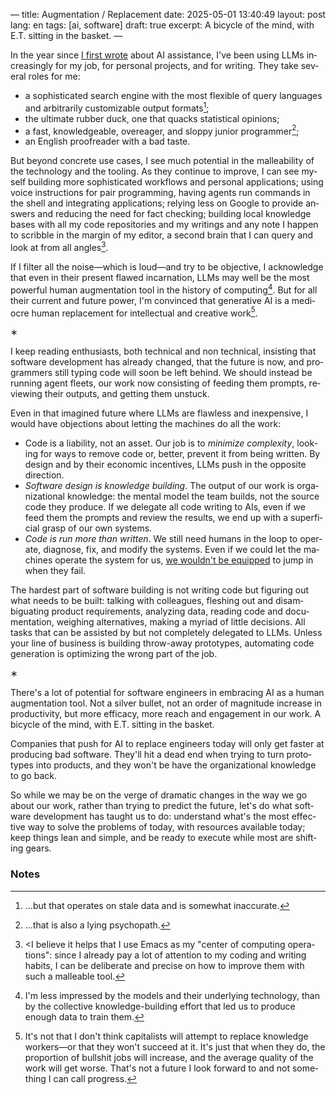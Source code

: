 ---
title: Augmentation / Replacement
date: 2025-05-01 13:40:49
layout: post
lang: en
tags: [ai, software]
draft: true
excerpt: A bicycle of the mind, with E.T. sitting in the basket.
---
#+OPTIONS: toc:nil num:nil
#+LANGUAGE: en

In the year since [[https://jorge.olano.dev/blog/on-ai-assistance/][I first wrote]] about AI assistance, I've been using LLMs increasingly for my job, for personal projects, and for writing. They take several roles for me:

- a sophisticated search engine with the most flexible of query languages and arbitrarily customizable output formats[fn:4];
- the ultimate rubber duck, one that quacks statistical opinions;
- a fast, knowledgeable, overeager, and sloppy junior programmer[fn:5];
- an English proofreader with a bad taste.

But beyond concrete use cases, I see much potential in the malleability of the technology and the tooling. As they continue to improve, I can see myself building more sophisticated workflows and personal applications; using voice instructions for pair programming, having agents run commands in the shell and integrating applications; relying less on Google to provide answers and reducing the need for fact checking; building local knowledge bases with all my code repositories and my writings and any note I happen to scribble in the margin of my editor, a second brain that I can query and look at from all angles[fn:2].

If I filter all the noise---which is loud---and try to be objective, I acknowledge that even in their present flawed incarnation, LLMs may well be the most powerful human augmentation tool in the history of computing[fn:1]. But for all their current and future power, I'm convinced that generative AI is a mediocre human replacement for intellectual and creative work[fn:6].

#+BEGIN_CENTER
\lowast{}
#+END_CENTER

I keep reading enthusiasts, both technical and non technical, insisting that software development has already changed, that the future is now, and programmers still typing code will soon be left behind.
We should instead be running agent fleets, our work now consisting of feeding them prompts, reviewing their outputs, and getting them unstuck.

Even in that imagined future where LLMs are flawless and inexpensive, I would have objections about letting the machines do all the work:

- Code is a liability, not an asset. Our job is to [[a-note-on-essential-complexity][minimize complexity]], looking for ways to remove code or, better, prevent it from being written. By design and by their economic incentives, LLMs push in the opposite direction.
- [[software-design-is-knowledge-building][Software design is knowledge building]]. The output of our work is organizational knowledge: the mental model the team builds, not the source code they produce. If we delegate all code writing to AIs, even if we feed them the prompts and review the results, we end up with a superficial grasp of our own systems.
- [[code-is-run-more-than-read][Code is run more than written]]. We still need humans in the loop to operate, diagnose, fix, and modify the systems. Even if we could let the machines operate the system for us, [[https://ckrybus.com/static/papers/Bainbridge_1983_Automatica.pdf][we wouldn't be equipped]] to jump in when they fail.

The hardest part of software building is not writing code but figuring out what needs to be built: talking with colleagues, fleshing out and disambiguating product requirements, analyzing data, reading code and documentation, weighing alternatives, making a myriad of little decisions. All tasks that can be assisted by but not completely delegated to LLMs. Unless your line of business is building throw-away prototypes, automating code generation is optimizing the wrong part of the job.

#+BEGIN_CENTER
\lowast{}
#+END_CENTER

There's a lot of potential for software engineers in embracing AI as a human augmentation tool. Not a silver bullet, not an order of magnitude increase in productivity, but more efficacy, more reach and engagement in our work. A bicycle of the mind, with E.T. sitting in the basket.

Companies that push for AI to replace engineers today will only get faster at producing bad software. They'll hit a dead end when trying to turn prototypes into products, and they won't be have the organizational knowledge to go back.

So while we may be on the verge of dramatic changes in the way we go about our work, rather than trying to predict the future, let's do what software development has taught us to do: understand what's the most effective way to solve the problems of today, with resources available today; keep things lean and simple, and be ready to execute while most are shifting gears.

*** Notes

[fn:6] It's not that I don't think capitalists will attempt to replace knowledge workers---or that they won't succeed at it. It's just that when they do, the proportion of bullshit jobs will increase, and the average quality of the work will get worse. That's not a future I look forward to and not something I can call progress.

[fn:1] I'm less impressed by the models and their underlying technology, than by the collective knowledge-building effort that led us to produce enough data to train them.

[fn:2] <I believe it helps that I use Emacs as my "center of computing operations": since I already pay a lot of attention to my coding and writing habits, I can be deliberate and precise on how to improve them with such a malleable tool.

[fn:4] ...but that operates on stale data and is somewhat inaccurate.

[fn:5] ...that is also a lying psychopath.

